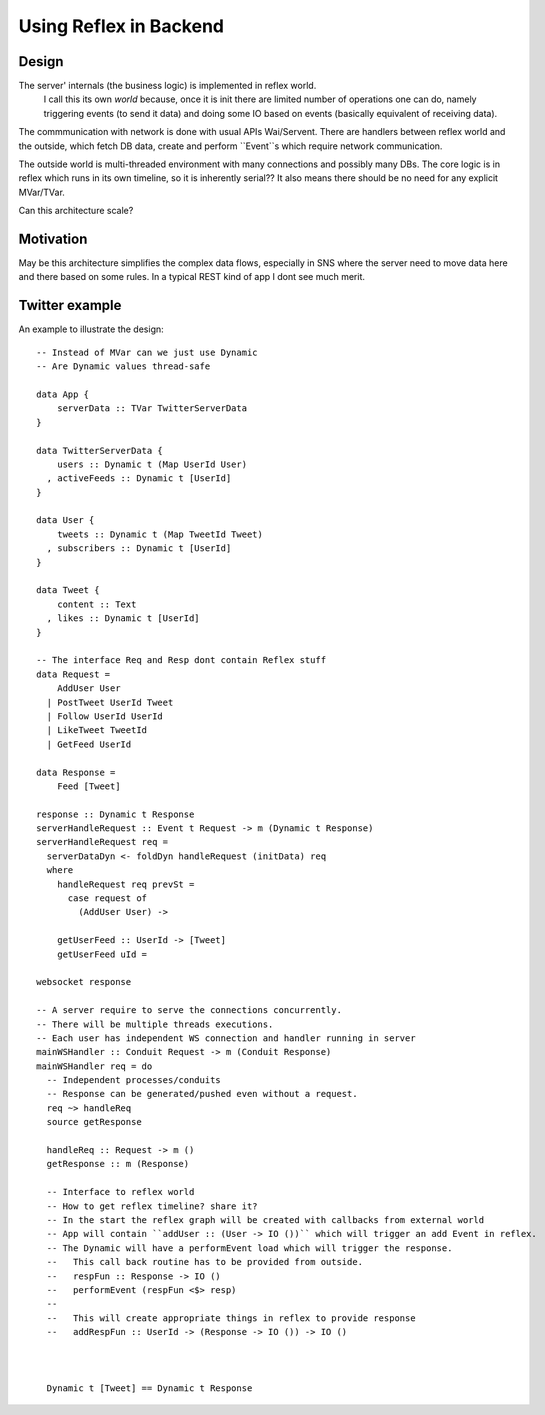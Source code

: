 Using Reflex in Backend
=======================

Design
------

The server' internals (the business logic) is implemented in reflex world.
  I call this its own *world* because, once it is init there are limited number of operations one can do,
  namely triggering events (to send it data) and doing some IO based on events (basically equivalent of receiving data).

The commmunication with network is done with usual APIs Wai/Servent.
There are handlers between reflex world and the outside, which fetch DB
data, create and perform ``Event``s which require network communication.

The outside world is multi-threaded environment with many connections and possibly many DBs.
The core logic is in reflex which runs in its own timeline, so it is inherently serial??
It also means there should be no need for any explicit MVar/TVar.

Can this architecture scale?

Motivation
----------

May be this architecture simplifies the complex data flows, especially in SNS where the server need to
move data here and there based on some rules. In a typical REST kind of app I dont see much merit.


Twitter example
---------------

An example to illustrate the design::

  -- Instead of MVar can we just use Dynamic
  -- Are Dynamic values thread-safe

  data App {
      serverData :: TVar TwitterServerData
  }

  data TwitterServerData {
      users :: Dynamic t (Map UserId User)
    , activeFeeds :: Dynamic t [UserId]
  }

  data User {
      tweets :: Dynamic t (Map TweetId Tweet)
    , subscribers :: Dynamic t [UserId]
  }

  data Tweet {
      content :: Text
    , likes :: Dynamic t [UserId]
  }

  -- The interface Req and Resp dont contain Reflex stuff
  data Request =
      AddUser User
    | PostTweet UserId Tweet
    | Follow UserId UserId
    | LikeTweet TweetId
    | GetFeed UserId

  data Response =
      Feed [Tweet]

  response :: Dynamic t Response
  serverHandleRequest :: Event t Request -> m (Dynamic t Response)
  serverHandleRequest req =
    serverDataDyn <- foldDyn handleRequest (initData) req
    where
      handleRequest req prevSt =
        case request of
          (AddUser User) ->

      getUserFeed :: UserId -> [Tweet]
      getUserFeed uId =

  websocket response

  -- A server require to serve the connections concurrently.
  -- There will be multiple threads executions.
  -- Each user has independent WS connection and handler running in server
  mainWSHandler :: Conduit Request -> m (Conduit Response)
  mainWSHandler req = do
    -- Independent processes/conduits
    -- Response can be generated/pushed even without a request.
    req ~> handleReq
    source getResponse

    handleReq :: Request -> m ()
    getResponse :: m (Response)

    -- Interface to reflex world
    -- How to get reflex timeline? share it?
    -- In the start the reflex graph will be created with callbacks from external world
    -- App will contain ``addUser :: (User -> IO ())`` which will trigger an add Event in reflex.
    -- The Dynamic will have a performEvent load which will trigger the response.
    --   This call back routine has to be provided from outside.
    --   respFun :: Response -> IO ()
    --   performEvent (respFun <$> resp)
    --
    --   This will create appropriate things in reflex to provide response
    --   addRespFun :: UserId -> (Response -> IO ()) -> IO ()



    Dynamic t [Tweet] == Dynamic t Response
